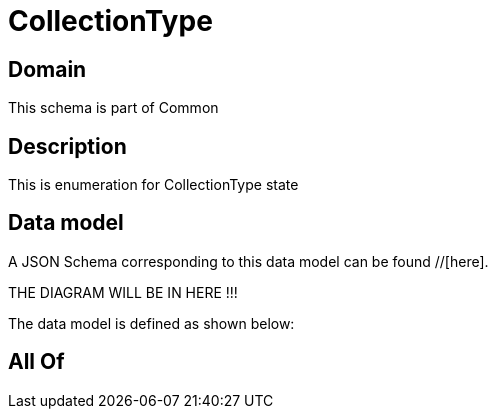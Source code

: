= CollectionType

[#domain]
== Domain

This schema is part of Common

[#description]
== Description
This is enumeration for CollectionType state


[#data_model]
== Data model

A JSON Schema corresponding to this data model can be found //[here].

THE DIAGRAM WILL BE IN HERE !!!


The data model is defined as shown below:


[#all_of]
== All Of

